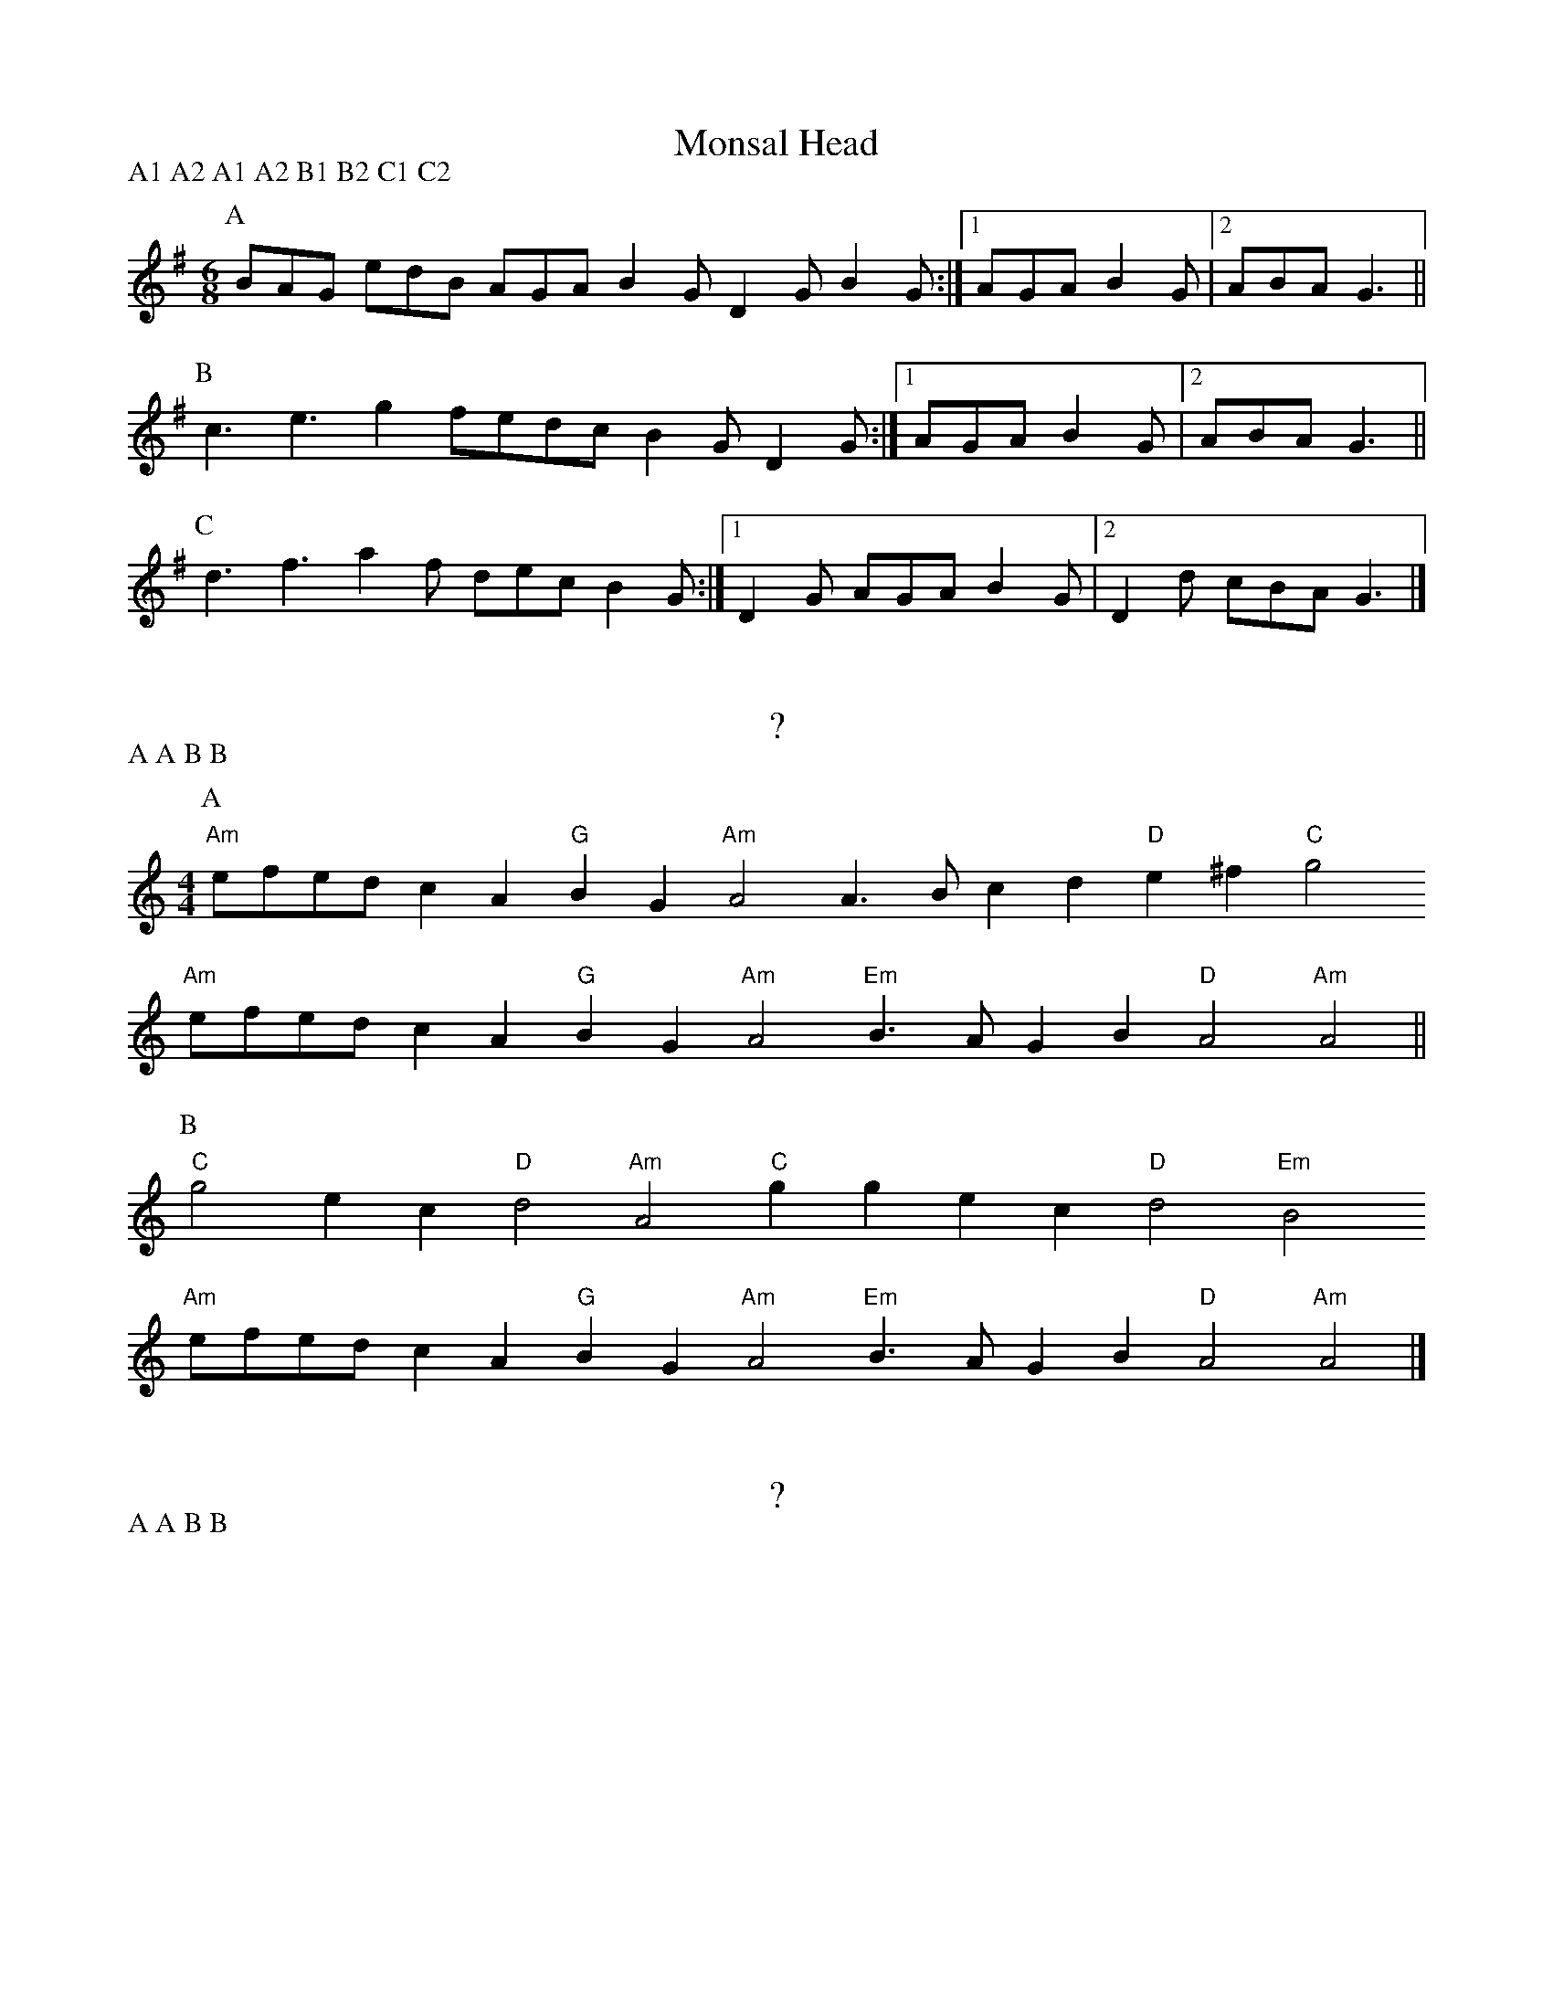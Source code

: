 X:1
T:Monsal Head
P:A1 A2 A1 A2 B1 B2 C1 C2
M:6/8
L:1/8
K:G
[P:A] BAG edB AGA B2G D2G B2G :|1 AGA B2G |2 ABA G3 ||
[P:B] c3 e3 g2f= edc B2G D2G :|1 AGA B2G |2 ABA G3  ||
[P:C] d3 f3 a2f dec B2G :|1 D2G AGA B2G |2 D2d cBA G3 |]

X:2
T:?
P:A A B B
M:4/4
L:1/8
K:Am
[P:A] "Am"efed c2A2 "G"B2G2 "Am"A4 A3B c2d2 "D"e2^f2 "C"g4
"Am"efed c2A2 "G"B2G2 "Am"A4 "Em"B3A G2B2 "D"A4 "Am"A4    ||
[P:B] "C"g4 e2c2 "D"d4 "Am"A4 "C"g2g2 e2c2 "D"d4 "Em"B4
"Am"efed c2A2 "G"B2G2 "Am"A4 "Em"B3A G2B2 "D"A4 "Am"A4    |]

X:3
T:?
P:A A B B
M:3/8
L:1/8
[P:A] D| GAB c2A Bdg edc BcA GAB c2A Bdg edc BcA G2 ||
[P:B] d| g2d cde d2B ABc def g2d cde d2B ABc dBA G2 |]


